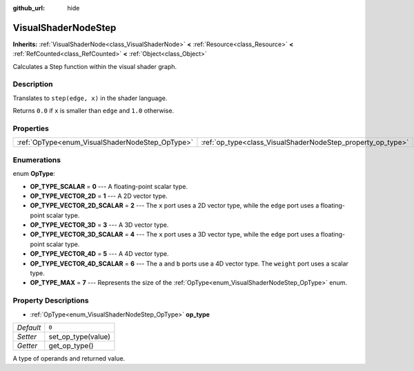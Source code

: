 :github_url: hide

.. DO NOT EDIT THIS FILE!!!
.. Generated automatically from Godot engine sources.
.. Generator: https://github.com/godotengine/godot/tree/master/doc/tools/make_rst.py.
.. XML source: https://github.com/godotengine/godot/tree/master/doc/classes/VisualShaderNodeStep.xml.

.. _class_VisualShaderNodeStep:

VisualShaderNodeStep
====================

**Inherits:** :ref:`VisualShaderNode<class_VisualShaderNode>` **<** :ref:`Resource<class_Resource>` **<** :ref:`RefCounted<class_RefCounted>` **<** :ref:`Object<class_Object>`

Calculates a Step function within the visual shader graph.

Description
-----------

Translates to ``step(edge, x)`` in the shader language.

Returns ``0.0`` if ``x`` is smaller than ``edge`` and ``1.0`` otherwise.

Properties
----------

+-------------------------------------------------+-------------------------------------------------------------+-------+
| :ref:`OpType<enum_VisualShaderNodeStep_OpType>` | :ref:`op_type<class_VisualShaderNodeStep_property_op_type>` | ``0`` |
+-------------------------------------------------+-------------------------------------------------------------+-------+

Enumerations
------------

.. _enum_VisualShaderNodeStep_OpType:

.. _class_VisualShaderNodeStep_constant_OP_TYPE_SCALAR:

.. _class_VisualShaderNodeStep_constant_OP_TYPE_VECTOR_2D:

.. _class_VisualShaderNodeStep_constant_OP_TYPE_VECTOR_2D_SCALAR:

.. _class_VisualShaderNodeStep_constant_OP_TYPE_VECTOR_3D:

.. _class_VisualShaderNodeStep_constant_OP_TYPE_VECTOR_3D_SCALAR:

.. _class_VisualShaderNodeStep_constant_OP_TYPE_VECTOR_4D:

.. _class_VisualShaderNodeStep_constant_OP_TYPE_VECTOR_4D_SCALAR:

.. _class_VisualShaderNodeStep_constant_OP_TYPE_MAX:

enum **OpType**:

- **OP_TYPE_SCALAR** = **0** --- A floating-point scalar type.

- **OP_TYPE_VECTOR_2D** = **1** --- A 2D vector type.

- **OP_TYPE_VECTOR_2D_SCALAR** = **2** --- The ``x`` port uses a 2D vector type, while the ``edge`` port uses a floating-point scalar type.

- **OP_TYPE_VECTOR_3D** = **3** --- A 3D vector type.

- **OP_TYPE_VECTOR_3D_SCALAR** = **4** --- The ``x`` port uses a 3D vector type, while the ``edge`` port uses a floating-point scalar type.

- **OP_TYPE_VECTOR_4D** = **5** --- A 4D vector type.

- **OP_TYPE_VECTOR_4D_SCALAR** = **6** --- The ``a`` and ``b`` ports use a 4D vector type. The ``weight`` port uses a scalar type.

- **OP_TYPE_MAX** = **7** --- Represents the size of the :ref:`OpType<enum_VisualShaderNodeStep_OpType>` enum.

Property Descriptions
---------------------

.. _class_VisualShaderNodeStep_property_op_type:

- :ref:`OpType<enum_VisualShaderNodeStep_OpType>` **op_type**

+-----------+--------------------+
| *Default* | ``0``              |
+-----------+--------------------+
| *Setter*  | set_op_type(value) |
+-----------+--------------------+
| *Getter*  | get_op_type()      |
+-----------+--------------------+

A type of operands and returned value.

.. |virtual| replace:: :abbr:`virtual (This method should typically be overridden by the user to have any effect.)`
.. |const| replace:: :abbr:`const (This method has no side effects. It doesn't modify any of the instance's member variables.)`
.. |vararg| replace:: :abbr:`vararg (This method accepts any number of arguments after the ones described here.)`
.. |constructor| replace:: :abbr:`constructor (This method is used to construct a type.)`
.. |static| replace:: :abbr:`static (This method doesn't need an instance to be called, so it can be called directly using the class name.)`
.. |operator| replace:: :abbr:`operator (This method describes a valid operator to use with this type as left-hand operand.)`
